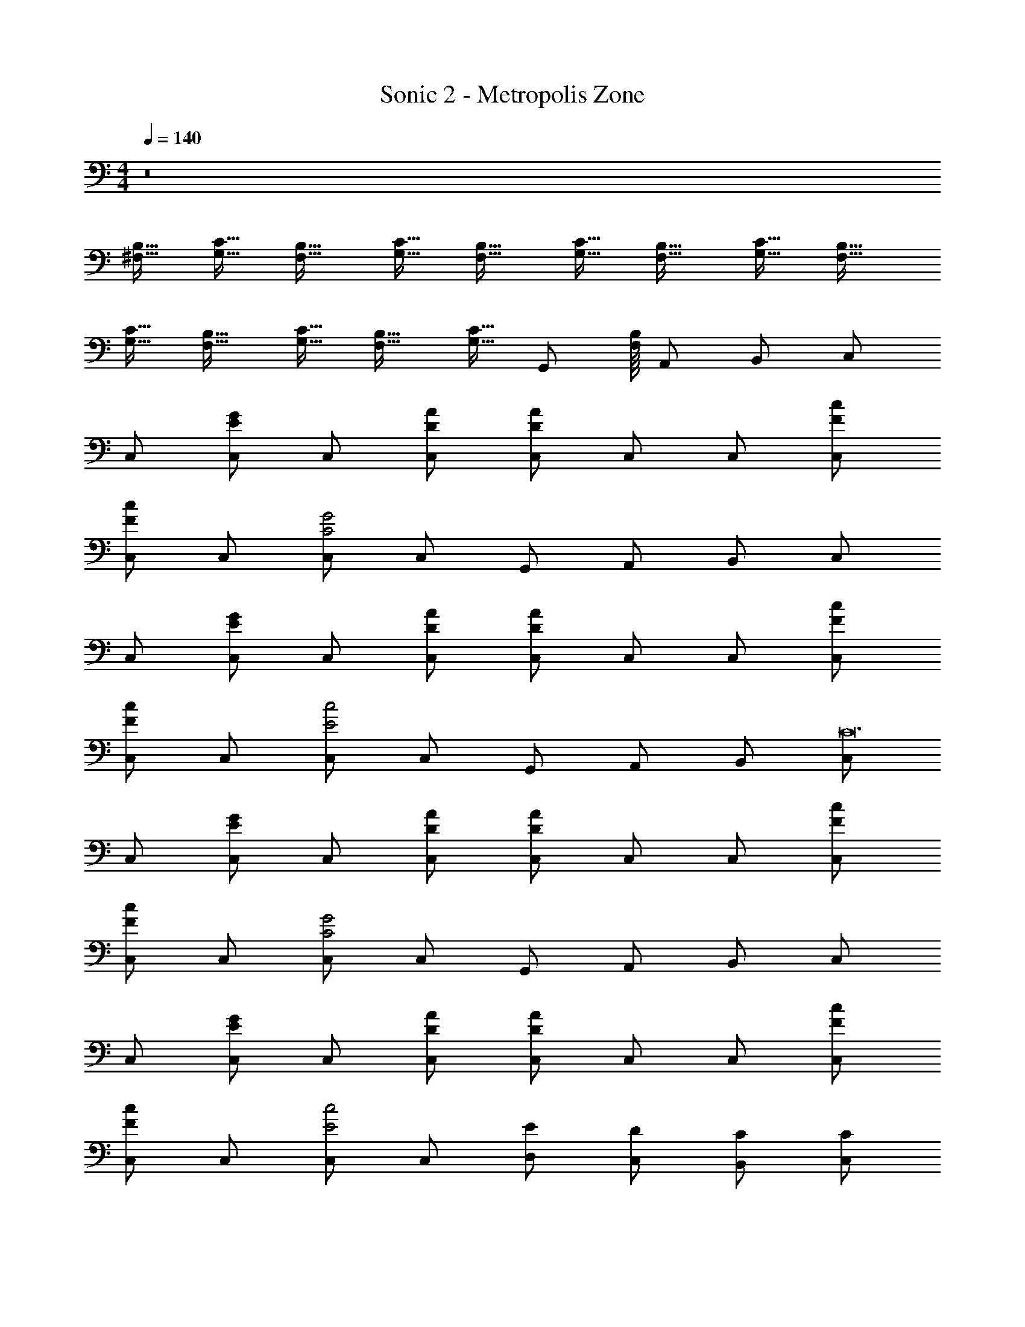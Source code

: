 X: 1
T: Sonic 2 - Metropolis Zone
Z: ABC Generated by Starbound Composer v0.8.6
L: 1/4
M: 4/4
Q: 1/4=140
K: C
z8 
[^F,15/32B,15/32] [G,15/32C15/32] [F,17/32B,17/32] [G,15/32C15/32] [F,17/32B,17/32] [G,15/32C15/32] [F,17/32B,17/32] [G,15/32C15/32] [F,17/32B,17/32] 
[G,15/32C15/32] [F,17/32B,17/32] [G,15/32C15/32] [F,17/32B,17/32] [z/32G,15/32C15/32] [z7/16G,,/] [B,/16F,/16] A,,/ B,,/ C,/ 
C,/ [G/E/C,/] C,/ [A/D/C,/] [D/A/C,/] C,/ C,/ [F/c/C,/] 
[F/c/C,/] C,/ [C,/C2G2] C,/ G,,/ A,,/ B,,/ C,/ 
C,/ [G/E/C,/] C,/ [A/D/C,/] [D/A/C,/] C,/ C,/ [F/c/C,/] 
[F/c/C,/] C,/ [C,/c2E2] C,/ G,,/ A,,/ B,,/ [C,/C12] 
C,/ [G/E/C,/] C,/ [A/D/C,/] [D/A/C,/] C,/ C,/ [F/c/C,/] 
[F/c/C,/] C,/ [C,/C2G2] C,/ G,,/ A,,/ B,,/ C,/ 
C,/ [G/E/C,/] C,/ [A/D/C,/] [D/A/C,/] C,/ C,/ [F/c/C,/] 
[F/c/C,/] C,/ [C,/c2E2] C,/ [D,/E/] [C,/D/] [B,,/C/] [C,/C] 
C,/ [G/E/C,/E/] C,/ [A/D/C,/] [D/A/C,/] C,/ C,/ [F/c/C,/] 
[F/c/C,/] C,/ [C,/C2G2] C,/ [G,,/E/] [A,,/F/] [B,,/E/] [C,/G] 
C,/ [G/E/C,/E] C,/ [A/D/C,/C] [D/A/C,/] C,/ C,/ [F/c/C,/] 
[F/c/C,/] C,/ [C,/c2E2] C,/ [G,,/E/] [A,,/D/] [B,,/C/] [C,/C] 
C,/ [G/E/C,/E/] C,/ [A/D/C,/] [D/A/C,/] C,/ C,/ [F/c/C,/] 
[F/c/C,/] C,/ [C,/C2G2] C,/ [G,,/E/] [A,,/F/] [B,,/E/] [C,/G] 
C,/ [G/E/C,/E] C,/ [A/D/C,/C] [D/A/C,/] C,/ C,/ [F/c/C,/] 
[F/c/C,/] C,/ [C,/c2E2] C,/ D,/ C,/ B,,/ [d'/4A,,/A,,4] c'/4 
[b/4A,,/] a/4 [d'/4A,,/] c'/4 [b/4A,,/] a/4 [d'/4A,,/] c'/4 [b/4A,,/] a/4 [d'/4A,,/] c'/4 [b/4A,,/] a/4 [d'/4D,/D,2] c'/4 
[b/4D,/] a/4 [d'/4D,/] c'/4 [b/4D,/] a/4 [d'/4A,,/A,,2] c'/4 [b/4A,,/] a/4 [d'/4A,,/] c'/4 [b/4A,,/] a/4 [C/c'/C,/C,/] 
[C/c'/C,/C,/] z/4 ^G,/4 _B,/4 C/4 ^D/ C/4 z/4 B,/4 C/4 [b/=B,/B,,/B,,/] [c'/C/C,/C,/] 
[C/c'/C,/C,/] z/4 G,/4 _B,/4 C/4 D/ C/4 z/4 B,/4 C/4 z/ [d'/4A,,/A,,4] c'/4 
[b/4A,,/] a/4 [d'/4A,,/] c'/4 [b/4A,,/] a/4 [d'/4A,,/] c'/4 [b/4A,,/] a/4 [d'/4A,,/] c'/4 [b/4A,,/] a/4 [d'/4D,/D,2] c'/4 
[b/4D,/] a/4 [d'/4D,/] c'/4 [b/4D,/] a/4 [d'/4A,,/A,,2] c'/4 [b/4A,,/] a/4 [d'/4A,,/] c'/4 [b/4A,,/] a/4 [c'/C/C,/C,/] 
[C/c'/C,/C,/] z/4 G,/4 B,/4 C/4 D/ C/4 z/4 B,/4 C/4 B,,/4 B,,/4 [g'/4g/4C,/] e/4 
g/4 e/4 ^f/4 ^d/4 f/4 d/4 f/4 d/4 f/4 d/4 =f/4 =d/4 f/4 d/4 C,/ 
C,/ [G/E/C,/] C,/ [A/=D/C,/] [D/A/C,/] C,/ C,/ [F/c/C,/] 
[F/c/C,/] C,/ [C,/C2G2] C,/ G,,/ A,,/ B,,/ C,/ 
C,/ [G/E/C,/] C,/ [A/D/C,/] [D/A/C,/] C,/ C,/ [F/c/C,/] 
[F/c/C,/] C,/ [C,/c2E2] C,/ G,,/ A,,/ B,,/ [C,/C12] 
C,/ [G/E/C,/] C,/ [A/D/C,/] [D/A/C,/] C,/ C,/ [F/c/C,/] 
[F/c/C,/] C,/ [C,/C2G2] C,/ G,,/ A,,/ B,,/ C,/ 
C,/ [G/E/C,/] C,/ [A/D/C,/] [D/A/C,/] C,/ C,/ [F/c/C,/] 
[F/c/C,/] C,/ [C,/c2E2] C,/ [D,/E/] [C,/D/] [B,,/C/] [C,/C] 
C,/ [G/E/C,/E/] C,/ [A/D/C,/] [D/A/C,/] C,/ C,/ [F/c/C,/] 
[F/c/C,/] C,/ [C,/C2G2] C,/ [G,,/E/] [A,,/F/] [B,,/E/] [C,/G] 
C,/ [G/E/C,/E] C,/ [A/D/C,/C] [D/A/C,/] C,/ C,/ [F/c/C,/] 
[F/c/C,/] C,/ [C,/c2E2] C,/ [G,,/E/] [A,,/D/] [B,,/C/] [C,/C] 
C,/ [G/E/C,/E/] C,/ [A/D/C,/] [D/A/C,/] C,/ C,/ [F/c/C,/] 
[F/c/C,/] C,/ [C,/C2G2] C,/ [G,,/E/] [A,,/F/] [B,,/E/] [C,/G] 
C,/ [G/E/C,/E] C,/ [A/D/C,/C] [D/A/C,/] C,/ C,/ [F/c/C,/] 
[F/c/C,/] C,/ [C,/c2E2] C,/ D,/ C,/ B,,/ [d'/4A,,/A,,4] c'/4 
[b/4A,,/] a/4 [d'/4A,,/] c'/4 [b/4A,,/] a/4 [d'/4A,,/] c'/4 [b/4A,,/] a/4 [d'/4A,,/] c'/4 [b/4A,,/] a/4 [d'/4D,/D,2] c'/4 
[b/4D,/] a/4 [d'/4D,/] c'/4 [b/4D,/] a/4 [d'/4A,,/A,,2] c'/4 [b/4A,,/] a/4 [d'/4A,,/] c'/4 [b/4A,,/] a/4 [C/c'/C,/C,/] 
[C/c'/C,/C,/] z/4 G,/4 B,/4 C/4 ^D/ C/4 z/4 B,/4 C/4 [b/=B,/B,,/B,,/] [c'/C/C,/C,/] 
[C/c'/C,/C,/] z/4 G,/4 _B,/4 C/4 D/ C/4 z/4 B,/4 C/4 z/ [d'/4A,,/A,,4] c'/4 
[b/4A,,/] a/4 [d'/4A,,/] c'/4 [b/4A,,/] a/4 [d'/4A,,/] c'/4 [b/4A,,/] a/4 [d'/4A,,/] c'/4 [b/4A,,/] a/4 [d'/4D,/D,2] c'/4 
[b/4D,/] a/4 [d'/4D,/] c'/4 [b/4D,/] a/4 [d'/4A,,/A,,2] c'/4 [b/4A,,/] a/4 [d'/4A,,/] c'/4 [b/4A,,/] a/4 [c'/C/C,/C,/] 
[C/c'/C,/C,/] z/4 G,/4 B,/4 C/4 D/ C/4 z/4 B,/4 C/4 B,,/4 B,,/4 [g'/4g/4C,/] e/4 
g/4 e/4 ^f/4 ^d/4 f/4 d/4 f/4 d/4 f/4 d/4 =f/4 =d/4 f/4 d/4 
